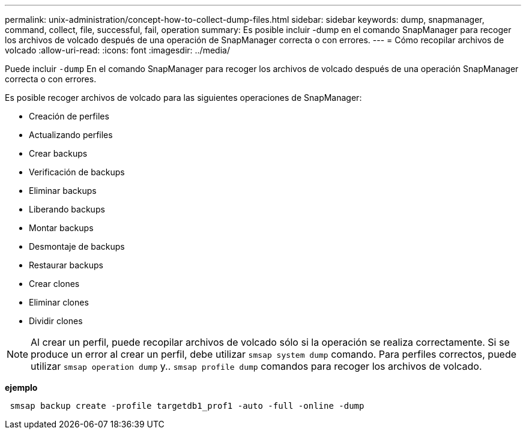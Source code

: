 ---
permalink: unix-administration/concept-how-to-collect-dump-files.html 
sidebar: sidebar 
keywords: dump, snapmanager, command, collect, file, successful, fail, operation 
summary: Es posible incluir -dump en el comando SnapManager para recoger los archivos de volcado después de una operación de SnapManager correcta o con errores. 
---
= Cómo recopilar archivos de volcado
:allow-uri-read: 
:icons: font
:imagesdir: ../media/


[role="lead"]
Puede incluir `-dump` En el comando SnapManager para recoger los archivos de volcado después de una operación SnapManager correcta o con errores.

Es posible recoger archivos de volcado para las siguientes operaciones de SnapManager:

* Creación de perfiles
* Actualizando perfiles
* Crear backups
* Verificación de backups
* Eliminar backups
* Liberando backups
* Montar backups
* Desmontaje de backups
* Restaurar backups
* Crear clones
* Eliminar clones
* Dividir clones



NOTE: Al crear un perfil, puede recopilar archivos de volcado sólo si la operación se realiza correctamente. Si se produce un error al crear un perfil, debe utilizar `smsap system dump` comando. Para perfiles correctos, puede utilizar `smsap operation dump` y.. `smsap profile dump` comandos para recoger los archivos de volcado.

*ejemplo*

[listing]
----
 smsap backup create -profile targetdb1_prof1 -auto -full -online -dump
----